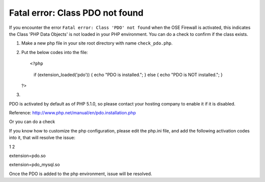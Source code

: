 Fatal error: Class PDO not found
************************************


If you encounter the error ``Fatal error: Class 'PDO' not found`` when the OSE Firewall is activated, this indicates the Class 'PHP Data Objects' is not loaded in your PHP environment. You can do a check to confirm if the class exists.

1. Make a new php file in your site root directory with name ``check_pdo.php``.
2. Put the below codes into the file::

   <?php
     if (extension_loaded('pdo')) {
     echo "PDO is installed.";
     } else {
     echo "PDO is NOT installed.";
     }
   ?>

3.

PDO is activated by default as of PHP 5.1.0, so please contact your hosting company to enable it if it is disabled.

Reference: `http://www.php.net/manual/en/pdo.installation.php <http://www.php.net/manual/en/pdo.installation.php>`_

Or you can do a check

If you know how to customize the php configuration, please edit the php.ini file, and add the following activation codes into it, that will resolve the issue:

1
2

extension=pdo.so

extension=pdo_mysql.so

Once the PDO is added to the php environment, issue will be resolved.